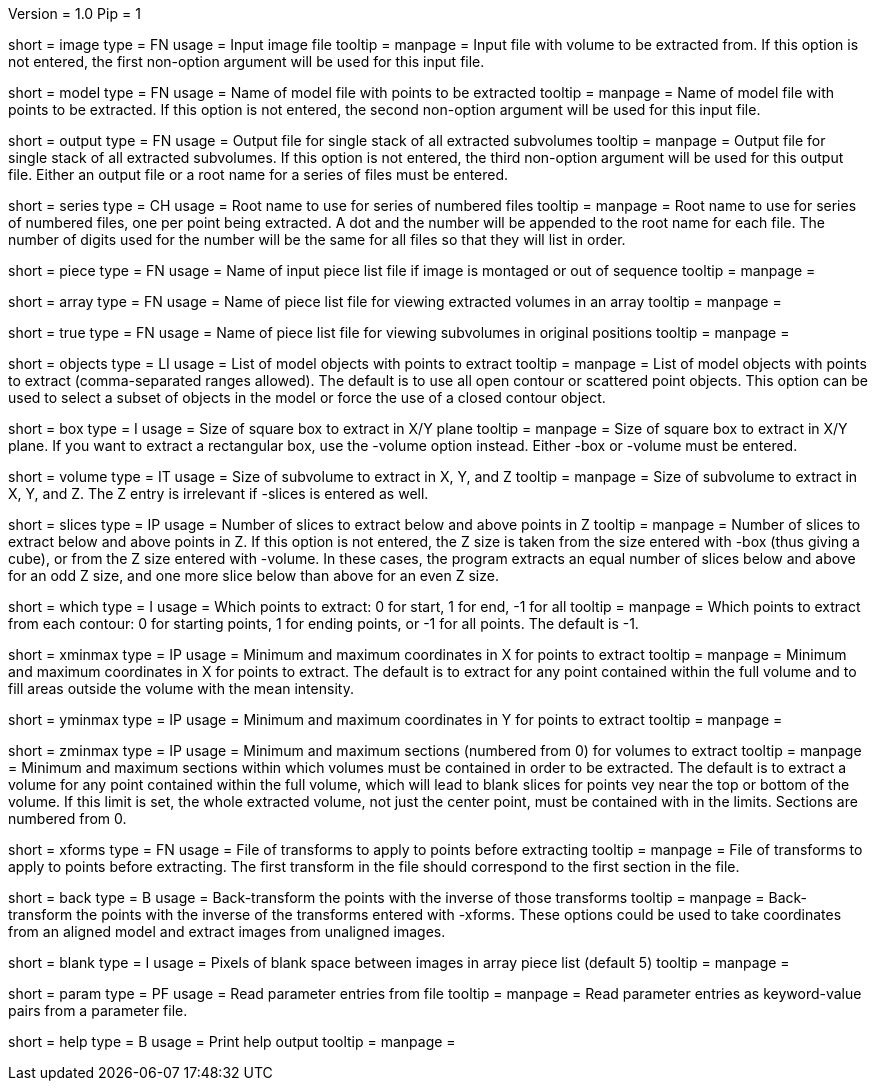 Version = 1.0
Pip = 1

[Field = InputImageFile]
short = image
type = FN
usage = Input image file
tooltip = 
manpage = Input file with volume to be extracted from.  If this
option is not entered, the first non-option argument will be used for this
input file.

[Field = ModelFile]
short = model
type = FN
usage =	 Name of model file with points to be extracted
tooltip = 
manpage = Name of model file with points to be extracted.  If this option
is not entered, the second non-option argument will be used for this input
file.

[Field = OutputFile]
short = output
type = FN
usage = Output file for single stack of all extracted subvolumes
tooltip = 
manpage = Output file for single stack of all extracted subvolumes.  If this
option is not entered, the third non-option argument will be used for this
output file.  Either an output file or a root name for a series of files must
be entered.

[Field = SeriesRootName]
short = series
type = CH
usage = Root name to use for series of numbered files
tooltip = 
manpage = Root name to use for series of numbered files, one per point being
extracted.  A dot and the number
will be appended to the root name for each file.  The number of digits used
for the number will be the same for all files so that they will list in order.

[Field = PieceListFile]
short = piece
type = FN
usage = Name of input piece list file if image is montaged or out of sequence
tooltip =
manpage =  

[Field = ArrayPieceList]
short = array
type = FN
usage = Name of piece list file for viewing extracted volumes in an array
tooltip =
manpage =  

[Field = TruePieceList]
short = true
type = FN
usage = Name of piece list file for viewing subvolumes in original positions
tooltip =
manpage =  

[Field = ObjectsToUse]
short = objects
type = LI
usage = List of model objects with points to extract
tooltip = 
manpage = List of model objects with points to extract (comma-separated ranges
allowed).  The default is to use all open contour or scattered point objects.
This option can be used to select a subset of objects in the model or force
the use of a closed contour object.

[Field = BoxSizeXY]
short = box
type = I
usage = Size of square box to extract in X/Y plane
tooltip = 
manpage = Size of square box to extract in X/Y plane.  If you want to extract
a rectangular box, use the -volume option instead.  Either -box or -volume
must be entered.

[Field = VolumeSizeXYZ]
short = volume
type = IT
usage = Size of subvolume to extract in X, Y, and Z
tooltip = 
manpage = Size of subvolume to extract in X, Y, and Z.  The Z entry is
irrelevant if -slices is entered as well.

[Field = SlicesBelowAndAbove]
short = slices
type = IP
usage = Number of slices to extract below and above points in Z
tooltip = 
manpage = Number of slices to extract below and above points in Z.  If this
option is not entered, the Z size is taken from the size entered with -box
(thus giving a cube), or from the Z size entered with -volume.
In these cases, the program extracts an equal number of slices below and above
for an odd Z size, and one more slice below than above for an even Z size.

[Field = WhichPointsToExtract]
short = which
type = I
usage = Which points to extract: 0 for start, 1 for end, -1 for all
tooltip = 
manpage = Which points to extract from each contour: 0 for starting points, 
1 for ending points, or -1 for all points.  The default is -1.

[Field = XMinAndMax]
short = xminmax
type = IP
usage = Minimum and maximum coordinates in X for points to extract
tooltip = 
manpage = Minimum and maximum coordinates in X for points to extract.  The
default is to extract for any point contained within the full volume and to
fill areas outside the volume with the mean intensity.

[Field = YMinAndMax]
short = yminmax
type = IP
usage = Minimum and maximum coordinates in Y for points to extract
tooltip = 
manpage = 

[Field = ZMinAndMax]
short = zminmax
type = IP
usage = Minimum and maximum sections (numbered from 0) for volumes to extract
tooltip = 
manpage = Minimum and maximum sections within which volumes must be contained
in order to be extracted.  The default is to extract a volume for any point
contained within the full volume, which will lead to blank slices for points
vey near the top or bottom of the volume.  If this limit is set, the whole
extracted volume, not just the center point, must be contained with in the
limits.  Sections are numbered from 0.

[Field = XformsToApply]
short = xforms
type = FN
usage = File of transforms to apply to points before extracting
tooltip =
manpage = File of transforms to apply to points before extracting.  The first
transform in the file should correspond to the first section in the file.

[Field = BackTransform]
short = back
type = B
usage = Back-transform the points with the inverse of those transforms
tooltip =
manpage = Back-transform the points with the inverse of the transforms 
entered with -xforms.  These options could be used to take coordinates from an
aligned model and extract images from unaligned images.

[Field = BlankBetweenImages]
short = blank
type = I
usage = Pixels of blank space between images in array piece list (default 5)
tooltip = 
manpage = 

[Field = ParameterFile]
short = param
type = PF
usage = Read parameter entries from file
tooltip = 
manpage = Read parameter entries as keyword-value pairs from a parameter file.

[Field = usage]
short = help
type = B
usage = Print help output
tooltip = 
manpage = 

